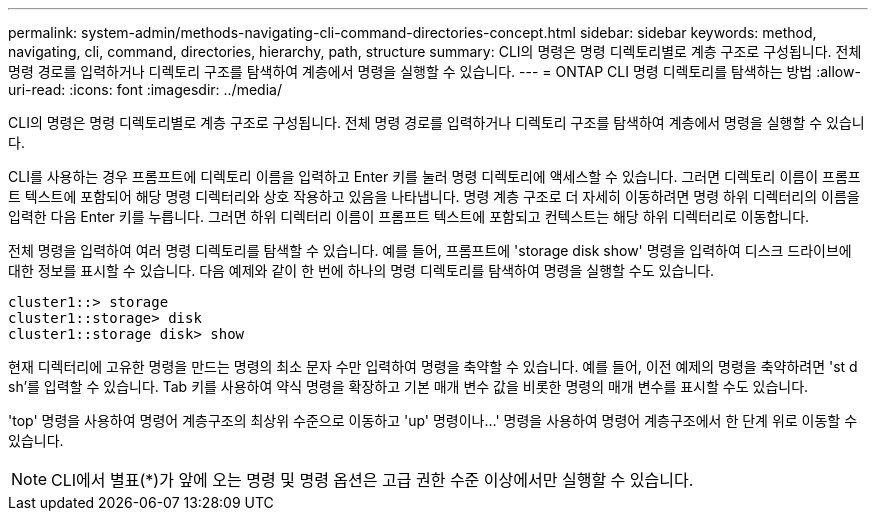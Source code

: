 ---
permalink: system-admin/methods-navigating-cli-command-directories-concept.html 
sidebar: sidebar 
keywords: method, navigating, cli, command, directories, hierarchy, path, structure 
summary: CLI의 명령은 명령 디렉토리별로 계층 구조로 구성됩니다. 전체 명령 경로를 입력하거나 디렉토리 구조를 탐색하여 계층에서 명령을 실행할 수 있습니다. 
---
= ONTAP CLI 명령 디렉토리를 탐색하는 방법
:allow-uri-read: 
:icons: font
:imagesdir: ../media/


[role="lead"]
CLI의 명령은 명령 디렉토리별로 계층 구조로 구성됩니다. 전체 명령 경로를 입력하거나 디렉토리 구조를 탐색하여 계층에서 명령을 실행할 수 있습니다.

CLI를 사용하는 경우 프롬프트에 디렉토리 이름을 입력하고 Enter 키를 눌러 명령 디렉토리에 액세스할 수 있습니다. 그러면 디렉토리 이름이 프롬프트 텍스트에 포함되어 해당 명령 디렉터리와 상호 작용하고 있음을 나타냅니다. 명령 계층 구조로 더 자세히 이동하려면 명령 하위 디렉터리의 이름을 입력한 다음 Enter 키를 누릅니다. 그러면 하위 디렉터리 이름이 프롬프트 텍스트에 포함되고 컨텍스트는 해당 하위 디렉터리로 이동합니다.

전체 명령을 입력하여 여러 명령 디렉토리를 탐색할 수 있습니다. 예를 들어, 프롬프트에 'storage disk show' 명령을 입력하여 디스크 드라이브에 대한 정보를 표시할 수 있습니다. 다음 예제와 같이 한 번에 하나의 명령 디렉토리를 탐색하여 명령을 실행할 수도 있습니다.

[listing]
----
cluster1::> storage
cluster1::storage> disk
cluster1::storage disk> show
----
현재 디렉터리에 고유한 명령을 만드는 명령의 최소 문자 수만 입력하여 명령을 축약할 수 있습니다. 예를 들어, 이전 예제의 명령을 축약하려면 'st d sh'를 입력할 수 있습니다. Tab 키를 사용하여 약식 명령을 확장하고 기본 매개 변수 값을 비롯한 명령의 매개 변수를 표시할 수도 있습니다.

'top' 명령을 사용하여 명령어 계층구조의 최상위 수준으로 이동하고 'up' 명령이나...' 명령을 사용하여 명령어 계층구조에서 한 단계 위로 이동할 수 있습니다.

[NOTE]
====
CLI에서 별표(*)가 앞에 오는 명령 및 명령 옵션은 고급 권한 수준 이상에서만 실행할 수 있습니다.

====